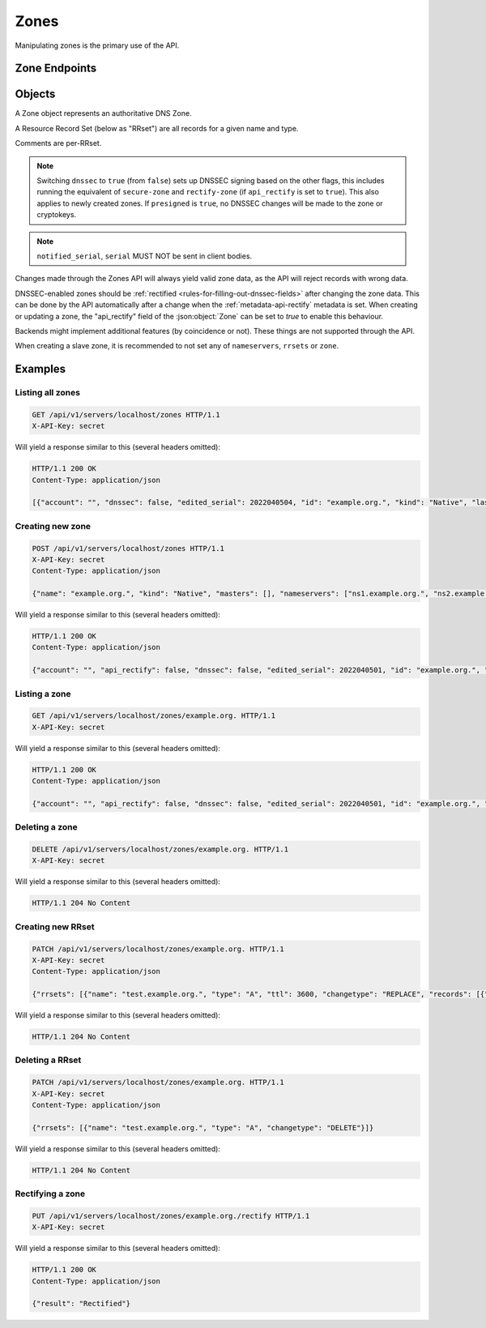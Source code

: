 Zones
=====

Manipulating zones is the primary use of the API.

Zone Endpoints
--------------

.. openapi:: swagger/authoritative-api-swagger.yaml
  :paths: /servers/{server_id}/zones /servers/{server_id}/zones/{zone_id} /servers/{server_id}/zones/{zone_id}/axfr-retrieve /servers/{server_id}/zones/{zone_id}/notify /servers/{server_id}/zones/{zone_id}/export /servers/{server_id}/zones/{zone_id}/rectify

Objects
-------

A Zone object represents an authoritative DNS Zone.

A Resource Record Set (below as "RRset") are all records for a given name and type.

Comments are per-RRset.

.. openapi:: swagger/authoritative-api-swagger.yaml
  :definitions: Zone RRSet Record Comment

.. note::

  Switching ``dnssec`` to ``true`` (from ``false``) sets up DNSSEC signing
  based on the other flags, this includes running the equivalent of
  ``secure-zone`` and ``rectify-zone`` (if ``api_rectify`` is set to ``true``).
  This also applies to newly created zones. If ``presigned`` is ``true``,
  no DNSSEC changes will be made to the zone or cryptokeys.

.. note::

  ``notified_serial``, ``serial`` MUST NOT be sent in client bodies.

Changes made through the Zones API will always yield valid zone data, as the API will reject records with wrong data.

DNSSEC-enabled zones should be :ref:`rectified <rules-for-filling-out-dnssec-fields>` after changing the zone data.
This can be done by the API automatically after a change when the :ref:`metadata-api-rectify` metadata is set.
When creating or updating a zone, the "api_rectify" field of the :json:object:`Zone` can be set to `true` to enable this behaviour.

Backends might implement additional features (by coincidence or not).
These things are not supported through the API.

When creating a slave zone, it is recommended to not set any of
``nameservers``, ``rrsets`` or ``zone``.

Examples
--------

Listing all zones
^^^^^^^^^^^^^^^^^

.. code-block:: http

  GET /api/v1/servers/localhost/zones HTTP/1.1
  X-API-Key: secret

Will yield a response similar to this (several headers omitted):

.. code-block:: http
  
  HTTP/1.1 200 OK
  Content-Type: application/json

  [{"account": "", "dnssec": false, "edited_serial": 2022040504, "id": "example.org.", "kind": "Native", "last_check": 0, "masters": [], "name": "example.org.", "notified_serial": 0, "serial": 2022040504, "url": "/api/v1/servers/localhost/zones/example.org."}]

Creating new zone
^^^^^^^^^^^^^^^^^

.. code-block:: http

  POST /api/v1/servers/localhost/zones HTTP/1.1
  X-API-Key: secret
  Content-Type: application/json

  {"name": "example.org.", "kind": "Native", "masters": [], "nameservers": ["ns1.example.org.", "ns2.example.org."]}

Will yield a response similar to this (several headers omitted):

.. code-block:: http
  
  HTTP/1.1 200 OK
  Content-Type: application/json

  {"account": "", "api_rectify": false, "dnssec": false, "edited_serial": 2022040501, "id": "example.org.", "kind": "Native", "last_check": 0, "master_tsig_key_ids": [], "masters": [], "name": "example.org.", "notified_serial": 0, "nsec3narrow": false, "nsec3param": "", "rrsets": [{"comments": [], "name": "example.org.", "records": [{"content": "a.misconfigured.dns.server.invalid. hostmaster.example.org. 2022040501 10800 3600 604800 3600", "disabled": false}], "ttl": 3600, "type": "SOA"}, {"comments": [], "name": "example.org.", "records": [{"content": "ns1.example.org.", "disabled": false}, {"content": "ns2.example.org.", "disabled": false}], "ttl": 3600, "type": "NS"}], "serial": 2022040501, "slave_tsig_key_ids": [], "soa_edit": "", "soa_edit_api": "DEFAULT", "url": "/api/v1/servers/localhost/zones/example.org."}

Listing a zone
^^^^^^^^^^^^^^

.. code-block:: http

  GET /api/v1/servers/localhost/zones/example.org. HTTP/1.1
  X-API-Key: secret

Will yield a response similar to this (several headers omitted):

.. code-block:: http
  
  HTTP/1.1 200 OK
  Content-Type: application/json

  {"account": "", "api_rectify": false, "dnssec": false, "edited_serial": 2022040501, "id": "example.org.", "kind": "Native", "last_check": 0, "master_tsig_key_ids": [], "masters": [], "name": "example.org.", "notified_serial": 0, "nsec3narrow": false, "nsec3param": "", "rrsets": [{"comments": [], "name": "example.org.", "records": [{"content": "a.misconfigured.dns.server.invalid. hostmaster.example.org. 2022040501 10800 3600 604800 3600", "disabled": false}], "ttl": 3600, "type": "SOA"}, {"comments": [], "name": "example.org.", "records": [{"content": "ns1.example.org.", "disabled": false}, {"content": "ns2.example.org.", "disabled": false}], "ttl": 3600, "type": "NS"}], "serial": 2022040501, "slave_tsig_key_ids": [], "soa_edit": "", "soa_edit_api": "DEFAULT", "url": "/api/v1/servers/localhost/zones/example.org."}

Deleting a zone
^^^^^^^^^^^^^^^

.. code-block:: http

  DELETE /api/v1/servers/localhost/zones/example.org. HTTP/1.1
  X-API-Key: secret

Will yield a response similar to this (several headers omitted):

.. code-block:: http
  
  HTTP/1.1 204 No Content
  
Creating new RRset
^^^^^^^^^^^^^^^^^^

.. code-block:: http

  PATCH /api/v1/servers/localhost/zones/example.org. HTTP/1.1
  X-API-Key: secret
  Content-Type: application/json

  {"rrsets": [{"name": "test.example.org.", "type": "A", "ttl": 3600, "changetype": "REPLACE", "records": [{"content": "192.168.0.5", "disabled": false}]}]}

Will yield a response similar to this (several headers omitted):

.. code-block:: http
  
  HTTP/1.1 204 No Content

Deleting a RRset
^^^^^^^^^^^^^^^^^^

.. code-block:: http

  PATCH /api/v1/servers/localhost/zones/example.org. HTTP/1.1
  X-API-Key: secret
  Content-Type: application/json

  {"rrsets": [{"name": "test.example.org.", "type": "A", "changetype": "DELETE"}]}

Will yield a response similar to this (several headers omitted):

.. code-block:: http
  
  HTTP/1.1 204 No Content

Rectifying a zone
^^^^^^^^^^^^^^^^^

.. code-block:: http

  PUT /api/v1/servers/localhost/zones/example.org./rectify HTTP/1.1
  X-API-Key: secret

Will yield a response similar to this (several headers omitted):

.. code-block:: http
  
  HTTP/1.1 200 OK
  Content-Type: application/json

  {"result": "Rectified"}
  
